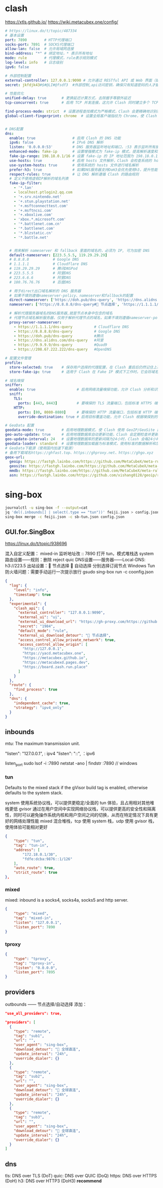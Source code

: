 #+STARTUP: show2levels indent hidestars

* clash
https://xtls.github.io/
https://wiki.metacubex.one/config/

#+begin_src yaml
# https://linux.do/t/topic/487334
# 基本设置
port: 7890        # HTTP代理端口
socks-port: 7891  # SOCKS代理端口
allow-lan: false  # 允许局域网连接
bind-address: "*" # 绑定地址，* 表示所有地址
mode: rule        # 代理模式，rule表示规则模式
log-level: info   # 日志级别
ipv6: false

# 外部控制配置
external-controller: 127.0.0.1:9090 # 允许通过 RESTful API 或 Web 界面（如 Clash Dashboard）在本地控制 Clash
secret: jkfdjk43#$#@LI#@fsdf3  #外部控制,api访问密钥，确保只有知道密码的人才能控制 Clash

# 性能优化
unified-delay: true       # 更换延迟计算方式，去除握手等额外延迟
tcp-concurrent: true      # 启用 TCP 并发连接。这允许 Clash 同时建立多个 TCP 连接，可以提高网络性能和连接速度

find-process-mode: strict  # 设置进程查找模式为严格模式，Clash 会更精确地识别和匹配网络流量来源的进程
global-client-fingerprint: chrome  # 设置全局客户端指纹为 Chrome，使 Clash 在建立连接时模拟 Chrome 浏览器的 TLS 指纹，增强隐私性和绕过某些网站的指纹检测


# DNS配置
dns:
  enable: true                 # 启用 Clash 的 DNS 功能
  ipv6: false                  # IPv6 DNS 解析
  listen: '0.0.0.0:53'         # DNS 服务器监听地址和端口，:53 表示监听所有接口的 53 端口
  enhanced-mode: fake-ip       # 设置增强模式为 fake-ip 模式，提高解析速度和连接性能
  fake-ip-range: 198.18.0.1/16 # 设置 fake-ip 的 IP 地址范围为 198.18.0.1/16
  use-hosts: true              # 启用 hosts 文件解析，Clash 会检查系统的 hosts 文件
  use-system-hosts: true       # 使用系统的 hosts 文件进行域名解析
  prefer-h3: true              # 如果DNS服务器支持DoH3会优先使用h3，提升性能
  respect-rules: true          # 让 DNS 解析遵循 Clash 的路由规则
  # 定义不使用虚假IP解析的域名列表
  fake-ip-filter:
    - '*.lan'
    - localhost.ptlogin2.qq.com
    - '+.srv.nintendo.net'
    - '+.stun.playstation.net'
    - '+.msftconnecttest.com'
    - '+.msftncsi.com'
    - '+.xboxlive.com'
    - 'xbox.*.microsoft.com'
    - '*.battlenet.com.cn'
    - '*.battlenet.com'
    - '*.blzstatic.cn'
    - '*.battle.net'
  

  # 用来解析 nameserver 和 fallback 里面的域名的，必须为 IP, 可为加密 DNS
  default-nameserver: [223.5.5.5, 119.29.29.29]
  # 8.8.8.8           # Google DNS
  # 1.1.1.1           # Cloudflare DNS
  # 119.29.29.29      # 腾讯DNSPod
  # 223.5.5.5         # 阿里DNS
  # 223.6.6.6         # 阿里DNS
  # 180.76.76.76      # 百度DNS

  # 用于direct出口域名解析的 DNS 服务器
  # 如果不填则遵循nameserver-policy、nameserver和fallback的配置
  direct-nameserver: ['https://doh.pub/dns-query', 'https://dns.alidns.com/dns-query']
  nameserver: ['https://8.8.8.8/dns-query#🚀 节点选择', 'https://1.1.1.1/dns-query#🚀 节点选择']

  # 解析代理服务器域名的DNS服务器,就是节点本身中包含的域名
  # 代理节点域名解析服务器，仅用于解析代理节点的域名，如果不填则遵循nameserver-policy、nameserver和fallback的配置
  proxy-server-nameserver:
    - https://1.1.1.1/dns-query          # Cloudflare DNS
    - https://8.8.8.8/dns-query          # Google DNS
    - https://doh.pub/dns-query          #腾讯
    - https://dns.alidns.com/dns-query   #阿里
    - https://9.9.9.9/dns-query          #Quad9
    - https://208.67.222.222/dns-query   #OpenDNS

# 配置文件管理
profile:
  store-selected: true    # 保存用户选择的代理配置，在 Clash 重启后仍然记住上次选择的代理服务器
  store-fake-ip: true     # 适用于 Clash 在 Fake IP 模式下工作时。它会将域名到 Fake IP 的映射关系保存下来，确保 Clash 重启后依然能使用相同的 Fake IP 分配给相同的域名，保持连接的一致性和稳定性

# 域名嗅探
sniffer:
  enable: true                   # 启用网络流量嗅探功能，允许 Clash 分析和识别流量类型
  sniff:
    TLS:
      ports: [443, 8443]         # 要嗅探的 TLS 流量端口，包括标准 HTTPS 端口 443 和常用的备用 HTTPS 端口 8443
    HTTP:
      ports: [80, 8080-8880]     # 要嗅探的 HTTP 流量端口，包括标准 HTTP 端口 80 和常用的 HTTP 端口范围 8080-8880
      override-destination: true # 启用目标覆盖功能，允许 Clash 根据嗅探到的域名重写请求的目标地址

# GeoData 配置
geodata-mode: true        # 启用地理数据模式，使 Clash 使用 GeoIP/GeoSite 数据库进行流量的地理位置识别和规则匹配
geo-auto-update: true     # 启用地理数据库自动更新功能，Clash 会定期检查并更新 GeoIP/GeoSite 数据库
geo-update-interval: 24   # 设置地理数据库的更新间隔为24小时，Clash 会每24小时自动检查一次更新（小时）
geodata-loader: standard  # 设置地理数据加载器为标准模式，使用标准的数据解析和加载方式处理地理数据库
# GeoData下载源（使用国内加速下载源）
# 备用下载域名https://ghfast.top、https://ghproxy.net、https://ghgo.xyz
geox-url:
  geoip: https://fastgh.lainbo.com/https://github.com/MetaCubeX/meta-rules-dat/releases/download/latest/geoip-lite.dat
  geosite: https://fastgh.lainbo.com/https://github.com/MetaCubeX/meta-rules-dat/releases/download/latest/geosite.dat
  mmdb: https://fastgh.lainbo.com/https://github.com/MetaCubeX/meta-rules-dat/releases/download/latest/country-lite.mmdb
  asn: https://fastgh.lainbo.com/https://github.com/xishang0128/geoip/releases/download/latest/GeoLite2-ASN.mmdb
#+end_src

* sing-box
#+begin_src bash
journalctl -u sing-box -f --output=cat
jq 'del(.inbounds[] | select(.type == "tun"))' feiji.json > config.json
sing-box merge -c feiji.json -c sb-tun.json config.json
#+end_src

** GUI.for.SingBox

https://linux.do/t/topic/938696

混入自定义配置：
mixed-in 监听地址改 :: 7890
打开 tun，模式堆栈选 system
路由设置——规则：删除 reject quic
DNS设置——服务器——Local-DNS: h3://223.5
出站设置：🚀 节点选择 🎈 自动选择 分别选择订阅节点
Windows Tun 防火墙问题：需要手动运行一次提示放行 gsudo sing-box run -c coonfig.json

#+begin_src json
{
  "log": {
    "level": "info",
    "timestamp": true
  },
  "experimental": {
    "clash_api": {
      "external_controller": "127.0.0.1:9090",
      "external_ui": "ui",
      "external_ui_download_url": "https://gh-proxy.com/https://github.com/Zephyruso/zashboard/releases/latest/download/dist.zip",
      "secret": "1984",
      "default_mode": "rule",
      "external_ui_download_detour": "🚀 节点选择",
      "access_control_allow_private_network": true,
      "access_control_allow_origin": [
        "http://127.0.0.1",
        "https://yacd.metacubex.one",
        "https://metacubex.github.io",
        "https://metacubexd.pages.dev",
        "https://board.zash.run.place"
      ]
    }
  },
  "route": {
    "find_process": true
  },
  "dns": {
    "independent_cache": true,
    "strategy": "ipv4_only"
  }
}
#+end_src

** inbounds

mtu: The maximum transmission unit.

"listen": "127.0.0.1", : ipv4
"listen": "::", ：ipv6

listen_port
sudo lsof -i :7890
netstat -ano | findstr :7890 // windows

*** tun
Defaults to the mixed stack if the gVisor build tag is enabled, otherwise defaults to the system stack.

system 使用系统协议栈，可以提供更稳定/全面的 tun 体验，且占用相对其他堆栈更低
gvisor 通过在用户空间中实现网络协议栈，可以提供更高的安全性和隔离性，同时可以避免操作系统内核和用户空间之间的切换，从而在特定情况下具有更好的网络处理性能
mixed 混合堆栈，tcp 使用 system 栈，udp 使用 gvisor 栈，使用体验可能相对更好

#+begin_src json
{
    "type": "tun",
    "tag": "tun-in",
    "address": [
        "172.18.0.1/30",
        "fdfe:dcba:9876::1/126"
    ],
    "auto_route": true,
    "strict_route": true
},
#+end_src

*** mixed
mixed: inbound is a socks4, socks4a, socks5 and http server.

#+begin_src json
{
    "type": "mixed",
    "tag": "mixed-in",
    "listen": "127.0.0.1",
    "listen_port": 7890
}
#+end_src

*** tproxy

#+begin_src json
{
    "type": "tproxy",
    "tag": "tproxy-in",
    "listen": "0.0.0.0",
    "listen_port": 7895
}
#+end_src

** providers
outbounds —— 节点选择/自动选择 添加：

#+begin_src json
"use_all_providers": true,
#+end_src

#+begin_src json
  "providers": [
    {
      "type": "remote",
      "tag": "sub1",
      "url": "",
      "user_agent": "sing-box",
      "download_detour": "🎯 全球直连",
      "update_interval": "24h",
      "override_dialer": {}
    },
    {
      "type": "remote",
      "tag": "sub2",
      "url": "",
      "user_agent": "sing-box",
      "download_detour": "🎯 全球直连",
      "update_interval": "24h",
      "override_dialer": {}
    },
    {
      "type": "remote",
      "tag": "sub3",
      "url": "",
      "user_agent": "sing-box",
      "download_detour": "🎯 全球直连",
      "update_interval": "24h",
      "override_dialer": {}
    }
  ]
#+end_src

** dns

tls: DNS over TLS (DoT)
quic: DNS over QUIC (DoQ)
https: DNS over HTTPS (DoH)
h3: DNS over HTTP3 (DoH3) *recommend*

** experimental

# zashboard
"https://gh-proxy.com/https://github.com/Zephyruso/zashboard/releases/latest/download/dist.zip"

# yacd
"https://gh-proxy.com/https://github.com/MetaCubeX/yacd/archive/gh-pages.zip"

# metacubexd
"https://gh-proxy.com/https://github.com/MetaCubeX/metacubexd/archive/refs/heads/gh-pages.zip"

cache_file enabled: required to save rule-set cache.

** Links
https://sing-box.sagernet.org/zh/configuration/
https://icloudnative.io/posts/sing-box-tutorial/

https://github.com/qichiyuhub/sbshell tproxy
https://github.com/Toperlock/sing-box-subscribe 模板
https://github.com/bestnite/sub2sing-box

* sub-store

安装：
#+begin_src bash
wget https://github.com/sub-store-org/Sub-Store/releases/latest/download/sub-store.bundle.js
wget https://github.com/sub-store-org/Sub-Store-Front-End/releases/latest/download/dist.zip && unzip dist.zip && rm dist.zip && mv dist frontend
pushd ~/code/sub/sub-store > /dev/null && xdg-open http://127.0.0.1:3000 ; node sub-store.bundle.js & ; popd > /dev/null
#+end_src

教程：
https://linux.do/t/topic/846616

文件管理 - 创建文件 - config.json

模板：
https://raw.githubusercontent.com/zendo/nsworld/refs/heads/main/dotfiles/misc/sb-template.json

脚本：
https://raw.githubusercontent.com/xream/scripts/main/surge/modules/sub-store-scripts/sing-box/template.js#name=liangxin&outbound=%F0%9F%95%B3%E2%84%B9%EF%B8%8F%F0%9F%8E%88%20%E8%87%AA%E5%8A%A8%E9%80%89%E6%8B%A9%F0%9F%95%B3%E2%84%B9%EF%B8%8F%F0%9F%9A%80%20%E8%8A%82%E7%82%B9%E9%80%89%E6%8B%A9&type=%E8%BF%9C%E7%A8%8B%E8%AE%A2%E9%98%85
